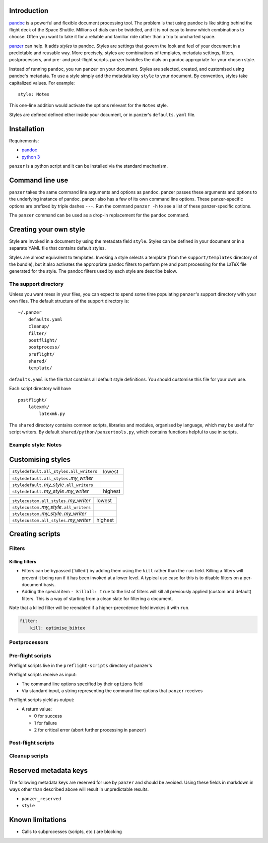 Introduction
============

`pandoc <http://johnmacfarlane.net/pandoc/index.html>`__ is a powerful
and flexible document processing tool. The problem is that using pandoc
is like sitting behind the flight deck of the Space Shuttle. Millions of
dials can be twiddled, and it is not easy to know which combinations to
choose. Often you want to take it for a reliable and familiar ride
rather than a trip to uncharted space.

`panzer <https://github.com/msprev>`__ can help. It adds *styles* to
pandoc. Styles are settings that govern the look and feel of your
document in a predictable and reusable way. More precisely, styles are
combinations of templates, metadata settings, filters, postprocessers,
and pre- and post-flight scripts. panzer twiddles the dials on pandoc
appropriate for your chosen style.

Instead of running ``pandoc``, you run ``panzer`` on your document.
Styles are selected, created, and customised using pandoc's metadata. To
use a style simply add the metadata key ``style`` to your document. By
convention, styles take capitalized values. For example:

::

    style: Notes

This one-line addition would activate the options relevant for the
``Notes`` style.

Styles are defined defined ether inside your document, or in panzer's
``defaults.yaml`` file.

.. raw:: html

   <!--Like pandoc, panzer expects all input to be encoded in utf-8, and yields-->
   <!--all output in utf-8. This also to all interactions between panzer and-->
   <!--processes that it spawns (scripts, etc.).-->

Installation
============

Requirements:

-  `pandoc <http://johnmacfarlane.net/pandoc/index.html>`__
-  `python 3 <https://www.python.org/download/releases/3.0>`__

``panzer`` is a python script and it can be installed via the standard
mechanism.

Command line use
================

``panzer`` takes the same command line arguments and options as
``pandoc``. panzer passes these arguments and options to the underlying
instance of pandoc. panzer also has a few of its own command line
options. These panzer-specific options are prefixed by triple dashes
``---``. Run the command ``panzer -h`` to see a list of these
panzer-specific options.

The ``panzer`` command can be used as a drop-in replacement for the
``pandoc`` command.

Creating your own style
=======================

Style are invoked in a document by using the metadata field ``style``.
Styles can be defined in your document or in a separate YAML file that
contains default styles.

Styles are almost equivalent to templates. Invoking a style selects a
template (from the ``support/templates`` directory of the bundle), but
it also activates the appropriate pandoc filters to perform pre and post
processing for the LaTeX file generated for the style. The pandoc
filters used by each style are describe below.

The support directory
---------------------

Unless you want mess in your files, you can expect to spend some time
populating ``panzer``'s support directory with your own files. The
default structure of the support directory is:

::

    ~/.panzer
        defaults.yaml
        cleanup/
        filter/
        postflight/
        postprocess/
        preflight/
        shared/
        template/

``defaults.yaml`` is the file that contains all default style
definitions. You should customise this file for your own use.

Each script directory will have

::

    postflight/
        latexmk/
            latexmk.py

The ``shared`` directory contains common scripts, libraries and modules,
organised by language, which may be useful for script writers. By
default ``shared/python/panzertools.py``, which contains functions
helpful to use in scripts.

Example style: Notes
--------------------

Customising styles
==================

+-------------------------------------------------------+-----------+
| ``styledefault.all_styles.all_writers``               | lowest    |
+-------------------------------------------------------+-----------+
| ``styledefault.all_styles.``\ *my\_writer*            |           |
+-------------------------------------------------------+-----------+
| ``styledefault.``\ *my\_style*\ ``.all_writers``      |           |
+-------------------------------------------------------+-----------+
| ``styledefault.``\ *my\_style*\ ``.``\ *my\_writer*   | highest   |
+-------------------------------------------------------+-----------+

+------------------------------------------------------+-----------+
| ``stylecustom.all_styles.``\ *my\_writer*            | lowest    |
+------------------------------------------------------+-----------+
| ``stylecustom.``\ *my\_style*\ ``.all_writers``      |           |
+------------------------------------------------------+-----------+
| ``stylecustom.``\ *my\_style*\ ``.``\ *my\_writer*   |           |
+------------------------------------------------------+-----------+
| ``stylecustom.all_styles.``\ *my\_writer*            | highest   |
+------------------------------------------------------+-----------+

Creating scripts
================

Filters
-------

Killing filters
~~~~~~~~~~~~~~~

-  Filters can be bypassed ('killed') by adding them using the ``kill``
   rather than the ``run`` field. Killing a filters will prevent it
   being run if it has been invoked at a lower level. A typical use case
   for this is to disable filters on a per-document basis.

-  Adding the special item ``- killall: true`` to the list of filters
   will kill all previously applied (custom and default) filters. This
   is a way of starting from a clean slate for filtering a document.

Note that a killed filter will be reenabled if a higher-precedence field
invokes it with ``run``.

.. code:: yaml

    filter:   
        kill: optimise_bibtex

Postprocessors
--------------

Pre-flight scripts
------------------

Preflight scripts live in the ``preflight-scripts`` directory of
panzer's

Preflight scripts receive as input:

-  The command line options specified by their ``options`` field
-  Via standard input, a string representing the command line options
   that ``panzer`` receives

Preflight scripts yield as output:

-  A return value:

   -  0 for success
   -  1 for failure
   -  2 for critical error (abort further processing in ``panzer``)

Post-flight scripts
-------------------

Cleanup scripts
---------------

Reserved metadata keys
======================

The following metadata keys are reserved for use by ``panzer`` and
should be avoided. Using these fields in markdown in ways other than
described above will result in unpredictable results.

-  ``panzer_reserved``
-  ``style``

Known limitations
=================

-  Calls to subprocesses (scripts, etc.) are blocking

